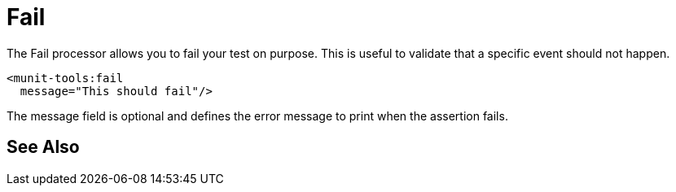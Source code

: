 = Fail

The Fail processor allows you to fail your test on purpose. This is useful to validate that a specific event should not happen.

[source,xml,linenums]
----
<munit-tools:fail
  message="This should fail"/>
----

The message field is optional and defines the error message to print when the assertion fails.

== See Also